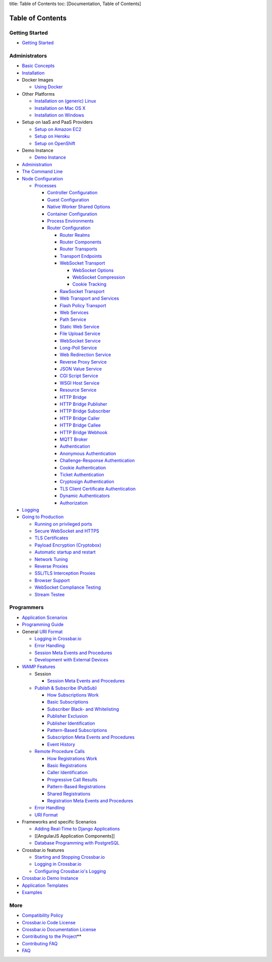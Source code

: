 title: Table of Contents toc: [Documentation, Table of Contents]

Table of Contents
=================

Getting Started
---------------

-  `Getting Started <Getting%20Started>`__

Administrators
--------------

-  `Basic Concepts <Basic%20Concepts>`__
-  `Installation <Installation>`__
-  Docker Images

   -  `Using Docker <Using%20Docker>`__

-  Other Platforms

   -  `Installation on (generic) Linux <Installation%20on%20Linux>`__
   -  `Installation on Mac OS X <Installation%20on%20Mac%20OS%20X>`__
   -  `Installation on Windows <Installation%20on%20Windows>`__

-  Setup on IaaS and PaaS Providers

   -  `Setup on Amazon EC2 <Setup-on-Amazon-EC2>`__
   -  `Setup on Heroku <Setup-on-Heroku>`__
   -  `Setup on OpenShift <Setup-on-OpenShift>`__

-  Demo Instance

   -  `Demo Instance <Demo%20Instance>`__

-  `Administration <Administration>`__
-  `The Command Line <Command%20Line>`__
-  `Node Configuration <Node%20Configuration>`__

   -  `Processes <Processes>`__

      -  `Controller Configuration <Controller%20Configuration>`__
      -  `Guest Configuration <Guest%20Configuration>`__
      -  `Native Worker Shared Options <Native%20Worker%20Options>`__
      -  `Container Configuration <Container%20Configuration>`__
      -  `Process Environments <Process%20Environments>`__
      -  `Router Configuration <Router%20Configuration>`__

         -  `Router Realms <Router%20Realms>`__
         -  `Router Components <Router%20Components>`__
         -  `Router Transports <Router%20Transports>`__
         -  `Transport Endpoints <Transport%20Endpoints>`__
         -  `WebSocket Transport <WebSocket%20Transport>`__

            -  `WebSocket Options <WebSocket%20Options>`__
            -  `WebSocket Compression <WebSocket%20Compression>`__
            -  `Cookie Tracking <Cookie%20Tracking>`__

         -  `RawSocket Transport <RawSocket%20Transport>`__
         -  `Web Transport and
            Services <Web%20Transport%20and%20Services>`__
         -  `Flash Policy Transport <Flash%20Policy%20Transport>`__
         -  `Web Services <Web%20Services>`__
         -  `Path Service <Path-Service>`__
         -  `Static Web Service <Static-Web-Service>`__
         -  `File Upload Service <File-Upload-Service>`__
         -  `WebSocket Service <WebSocket-Service>`__
         -  `Long-Poll Service <Long-Poll-Service>`__
         -  `Web Redirection Service <Web-Redirection-Service>`__
         -  `Reverse Proxy Service <Reverse%20Proxy%20Service>`__
         -  `JSON Value Service <JSON-Value-Service>`__
         -  `CGI Script Service <CGI-Script-Service>`__
         -  `WSGI Host Service <WSGI-Host-Service>`__
         -  `Resource Service <Resource-Service>`__
         -  `HTTP Bridge <HTTP%20Bridge>`__
         -  `HTTP Bridge Publisher <HTTP%20Bridge%20Publisher>`__
         -  `HTTP Bridge Subscriber <HTTP%20Bridge%20Subscriber>`__
         -  `HTTP Bridge Caller <HTTP%20Bridge%20Caller>`__
         -  `HTTP Bridge Callee <HTTP%20Bridge%20Callee>`__
         -  `HTTP Bridge Webhook <HTTP%20Bridge%20Webhook>`__
         -  `MQTT Broker <MQTT%20Broker>`__
         -  `Authentication <Authentication>`__
         -  `Anonymous Authentication <Anonymous%20Authentication>`__
         -  `Challenge-Response
            Authentication <Challenge-Response%20Authentication>`__
         -  `Cookie Authentication <Cookie%20Authentication>`__
         -  `Ticket Authentication <Ticket%20Authentication>`__
         -  `Cryptosign Authentication <Cryptosign%20Authentication>`__
         -  `TLS Client Certificate
            Authentication <TLS%20Client%20Certificate%20Authentication>`__
         -  `Dynamic Authenticators <Dynamic%20Authenticators>`__
         -  `Authorization <Authorization>`__

-  `Logging <Logging>`__
-  `Going to Production <Going-to-Production>`__

   -  `Running on privileged
      ports <Running%20on%20Privileged%20Ports>`__
   -  `Secure WebSocket and HTTPS <Secure%20WebSocket%20and%20HTTPS>`__
   -  `TLS Certificates <TLS%20Certificates>`__
   -  `Payload Encryption
      (Cryptobox) <Cryptobox%20Payload%20Encryption>`__
   -  `Automatic startup and
      restart <Automatic%20Startup%20and%20Restart>`__
   -  `Network Tuning <Network%20Tuning>`__
   -  `Reverse Proxies <Reverse%20Proxies>`__
   -  `SSL/TLS Interception Proxies <SSL-TLS-Interception-Proxies>`__
   -  `Browser Support <Browser%20Support>`__
   -  `WebSocket Compliance
      Testing <WebSocket%20Compliance%20Testing>`__
   -  `Stream Testee <Stream%20Testee>`__

Programmers
-----------

-  `Application Scenarios <Application%20Scenarios>`__
-  `Programming Guide <Programming%20Guide>`__
-  General `URI Format <URI%20Format>`__

   -  `Logging in Crossbar.io <Logging%20in%20Crossbario>`__
   -  `Error Handling <Error%20Handling>`__
   -  `Session Meta Events and
      Procedures <Session%20Metaevents%20and%20Procedures>`__
   -  `Development with External
      Devices <Development-with-External-Devices>`__

-  `WAMP Features <WAMP%20Features>`__

   -  Session

      -  `Session Meta Events and
         Procedures <Session%20Metaevents%20and%20Procedures>`__

   -  `Publish & Subscribe (PubSub) <PubSub>`__

      -  `How Subscriptions Work <How%20Subscriptions%20Work>`__
      -  `Basic Subscriptions <Basic%20Subscriptions>`__
      -  `Subscriber Black- and
         Whitelisting <Subscriber%20Black%20and%20Whitelisting>`__
      -  `Publisher Exclusion <Publisher%20Exclusion>`__
      -  `Publisher Identification <Publisher%20Identification>`__
      -  `Pattern-Based
         Subscriptions <Pattern%20Based%20Subscriptions>`__
      -  `Subscription Meta Events and
         Procedures <Subscription%20Meta%20Events%20and%20Procedures>`__
      -  `Event History <Event%20History>`__

   -  `Remote Procedure Calls <RPC>`__

      -  `How Registrations Work <How%20Registrations%20Work>`__
      -  `Basic Registrations <Basic%20Registrations>`__
      -  `Caller Identification <Caller%20Identification>`__
      -  `Progressive Call Results <Progressive%20Call%20Results>`__
      -  `Pattern-Based
         Registrations <Pattern%20Based%20Registrations>`__
      -  `Shared Registrations <Shared%20Registrations>`__
      -  `Registration Meta Events and
         Procedures <Registration%20Meta%20Events%20and%20Procedures>`__

   -  `Error Handling <Error%20Handling>`__
   -  `URI Format <URI%20Format>`__

-  Frameworks and specific Scenarios

   -  `Adding Real-Time to Django
      Applications <Adding%20Real%20Time%20to%20Django%20Applications>`__
   -  [[AngularJS Application Components]]
   -  `Database Programming with
      PostgreSQL <Database%20Programming%20with%20PostgreSQL>`__

-  Crossbar.io features

   -  `Starting and Stopping
      Crossbar.io <Starting%20and%20Stopping%20Crossbario>`__
   -  `Logging in Crossbar.io <Logging%20in%20Crossbario>`__
   -  `Configuring Crossbar.io's
      Logging <Configuring%20Crossbario%20Logging>`__

-  `Crossbar.io Demo Instance <Demo%20Instance>`__
-  `Application Templates <Application%20Templates>`__
-  `Examples <Examples>`__

More
----

-  `Compatibility Policy <Compatibility-Policy>`__
-  `Crossbar.io Code License <Crossbar-License>`__
-  `Crossbar.io Documentation License <Documentation-License>`__
-  `Contributing to the
   Project <https://github.com/crossbario/crossbar/blob/master/CONTRIBUTING.md>`__\ \*\*
-  `Contributing FAQ <Contributing%20FAQ>`__
-  `FAQ <FAQ>`__
